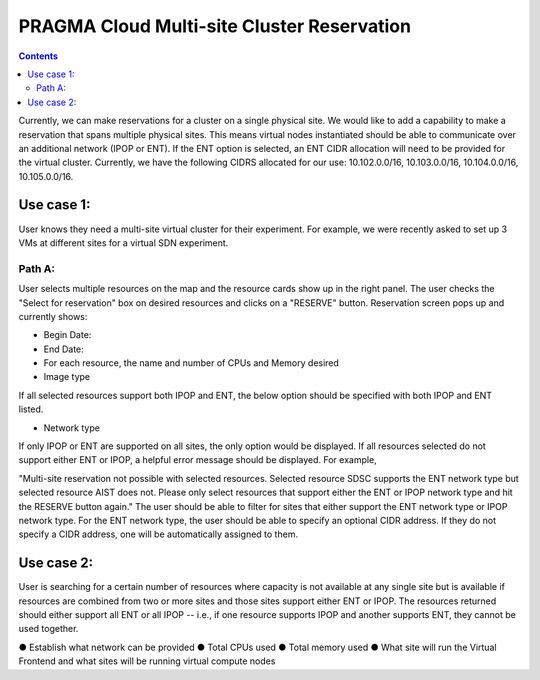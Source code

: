 PRAGMA Cloud Multi-site Cluster Reservation 
======================
.. contents::

Currently, we can make reservations for a cluster on a single physical site. 
We would like to add a capability to make a reservation that spans multiple physical sites. 
This means virtual nodes instantiated should be able to communicate over an additional network (IPOP or ENT).  If the ENT option is selected,
an ENT CIDR allocation will need to be provided for the virtual cluster.  Currently, we have the following CIDRS allocated for our use:  
10.102.0.0/16, 10.103.0.0/16, 10.104.0.0/16, 10.105.0.0/16.

Use case 1:
--------------------
User knows they need a multi-site virtual cluster for their experiment.  For example, we were recently asked to set up 3 VMs at different 
sites for a virtual SDN experiment.  

Path A:
~~~~~~~~
User selects multiple resources on the map and the resource cards show up in the right panel.  The user checks the "Select for reservation" 
box on desired resources and clicks on a "RESERVE" button.  Reservation screen pops up and currently shows: 

* Begin Date:
* End Date:
* For each resource, the name and number of CPUs and Memory desired
* Image type
  
If all selected resources support both IPOP and ENT, the below option should be specified with both IPOP and ENT listed.  

* Network type

If only IPOP or ENT are supported on all sites, the only option would be displayed.  If all resources selected do not support either 
ENT or IPOP, a helpful error message should be displayed.  For example,

"Multi-site reservation not possible with selected resources.  Selected resource SDSC supports the ENT network type but selected resource AIST does not.  Please only select resources that support either the ENT or IPOP network type and hit the RESERVE button again."
The user should be able to filter for sites that either support the ENT network type or IPOP network type.
For the ENT network type, the user should be able to specify an optional CIDR address.  If they do not specify a CIDR address, one will be 
automatically assigned to them.

Use case 2:
--------------------
User is searching for a certain number of resources where capacity 
is not available at any single site but is available if resources are combined from two or more sites and those sites support either ENT or 
IPOP.  The resources returned should either support all ENT or all IPOP -- i.e., if one resource supports IPOP and another supports ENT, 
they cannot be used together.


●	Establish what network can be provided
●	Total CPUs used
●	Total memory used
●	What site will run the Virtual Frontend and what sites will be running virtual compute nodes

